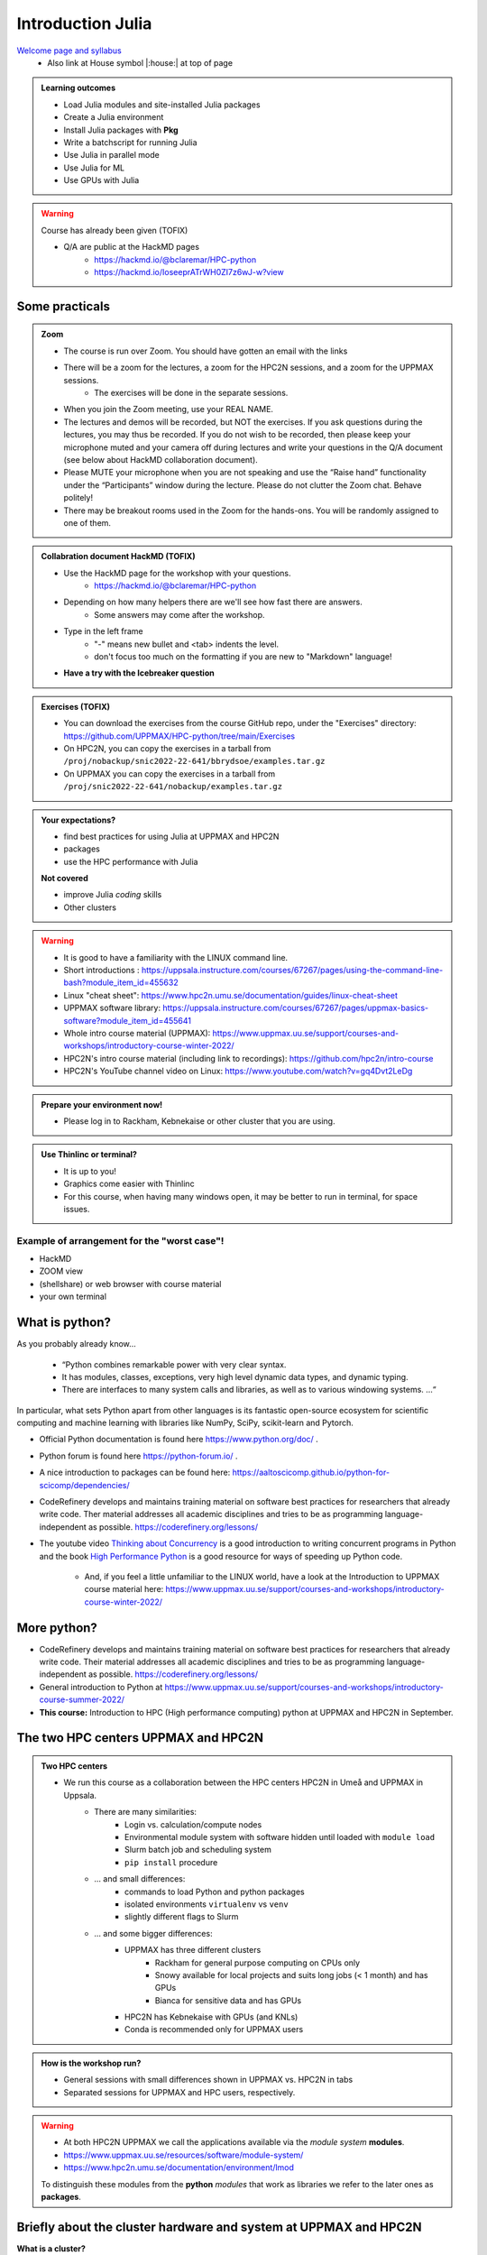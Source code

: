 Introduction Julia
==================

`Welcome page and syllabus <https://uppmax.github.io/HPC-python/index.html>`_
   - Also link at House symbol |:house:| at top of page 

.. admonition:: **Learning outcomes**
   
   - Load Julia modules and site-installed Julia packages
   - Create a Julia environment
   - Install Julia packages with **Pkg**
   - Write a batchscript for running Julia
   - Use Julia in parallel mode
   - Use Julia for ML
   - Use GPUs with Julia
   
.. warning:: Course has already been given (TOFIX)

   - Q/A are public at the HackMD pages
      - https://hackmd.io/@bclaremar/HPC-python
      - https://hackmd.io/IoseeprATrWH0ZI7z6wJ-w?view
      

Some practicals
---------------

.. admonition:: Zoom

    - The course is run over Zoom. You should have gotten an email with the links
        
    - There will be a zoom for the lectures, a zoom for the HPC2N sessions, and a zoom for the UPPMAX sessions. 
        - The exercises will be done in the separate sessions.
   
    - When you join the Zoom meeting, use your REAL NAME.
    
    - The lectures and demos will be recorded, but NOT the exercises. If you ask questions during the lectures, you may thus be recorded. If you do not wish to be recorded, then please keep your microphone muted and your camera off during lectures and write your questions in the Q/A document (see below about HackMD collaboration document).
    
    - Please MUTE your microphone when you are not speaking and use the “Raise hand” functionality under the “Participants” window during the lecture. Please do not clutter the Zoom chat. Behave politely!

    - There may be breakout rooms used in the Zoom for the hands-ons. You will be randomly assigned to one of them.  
    
    
.. admonition:: Collabration document HackMD (TOFIX)

    - Use the HackMD page for the workshop with your questions.
        - https://hackmd.io/@bclaremar/HPC-python

    - Depending on how many helpers there are we'll see how fast there are answers. 
        - Some answers may come after the workshop.
 
    - Type in the left frame 
        - "-" means new bullet and <tab> indents the level.
        - don't focus too much on the formatting if you are new to "Markdown" language!
    
    - **Have a try with the Icebreaker question**

.. admonition:: Exercises (TOFIX)

    - You can download the exercises from the course GitHub repo, under the "Exercises" directory: https://github.com/UPPMAX/HPC-python/tree/main/Exercises 
    - On HPC2N, you can copy the exercises in a tarball from ``/proj/nobackup/snic2022-22-641/bbrydsoe/examples.tar.gz``
    - On UPPMAX you can copy the exercises in a tarball from ``/proj/snic2022-22-641/nobackup/examples.tar.gz``
    
.. admonition:: **Your expectations?**
   
    - find best practices for using Julia at UPPMAX and HPC2N
    - packages
    - use the HPC performance with Julia

    
    **Not covered**
    
    - improve Julia *coding* skills 
    - Other clusters


.. warning::

    - It is good to have a familiarity with the LINUX command line. 
    - Short introductions : https://uppsala.instructure.com/courses/67267/pages/using-the-command-line-bash?module_item_id=455632
    - Linux "cheat sheet": https://www.hpc2n.umu.se/documentation/guides/linux-cheat-sheet
    - UPPMAX software library: https://uppsala.instructure.com/courses/67267/pages/uppmax-basics-software?module_item_id=455641
    - Whole intro course material (UPPMAX): https://www.uppmax.uu.se/support/courses-and-workshops/introductory-course-winter-2022/
    - HPC2N's intro course material (including link to recordings): https://github.com/hpc2n/intro-course
    - HPC2N's YouTube channel video on Linux: https://www.youtube.com/watch?v=gq4Dvt2LeDg

.. admonition:: Prepare your environment now!
  
   - Please log in to Rackham, Kebnekaise or other cluster that you are using.

    
.. tabs::

   .. tab:: UPPMAX

      - Rackham: ``ssh <user>@rackham.uppmax.uu.se`` 
      
      - Rackham through ThinLinc, use: ``<user>@rackham-gui.uppmax.uu.se``
      - Create a working directory where you can code along. We recommend creating it under the course project storage directory
   
         
      - Example. If your username is "mrspock" and you are at UPPMAX, this we recommend you create this folder: 
     
         /proj/snic2022-22-641/nobackup/mrspock/pythonUPPMAX

   .. tab:: HPC2N

      - Kebnekaise: ``<user>@kebnekaise.hpc2n.umu.se``     
      - Kebnekaise through ThinLinc, use: ``<user>@kebnekaise-tl.hpc2n.umu.se``
   
      - Create a working directory where you can code along. We recommend creating it under the course project storage directory
   
       - Example. If your username is bbrydsoe and you are at HPC2N, then we recommend you create this folder: 
     
         /proj/nobackup/snic2022-22-641/bbrydsoe/pythonHPC2N (TOFIX)
         
.. admonition:: Use Thinlinc or terminal?

   - It is up to you!
   - Graphics come easier with Thinlinc
   - For this course, when having many windows open, it may be better to run in terminal, for space issues.
   
   
Example of arrangement for the "worst case"!
############################################
- HackMD
- ZOOM view
- (shellshare) or web browser with course material
- your own terminal

.. figure:: ../../img/worst.jpg
   :align: center


What is python?
---------------

As you probably already know…
    
    - “Python combines remarkable power with very clear syntax.
    - It has modules, classes, exceptions, very high level dynamic data types, and dynamic typing. 
    - There are interfaces to many system calls and libraries, as well as to various windowing systems. …“

In particular, what sets Python apart from other languages is its fantastic
open-source ecosystem for scientific computing and machine learning with
libraries like NumPy, SciPy, scikit-learn and Pytorch.

- Official Python documentation is found here https://www.python.org/doc/ .
- Python forum is found here https://python-forum.io/ .
- A nice introduction to packages can be found here: https://aaltoscicomp.github.io/python-for-scicomp/dependencies/
- CodeRefinery develops and maintains training material on software best practices for researchers that already write code. Ther material addresses all academic disciplines and tries to be as programming language-independent as possible. https://coderefinery.org/lessons/
- The youtube video `Thinking about Concurrency <https://www.youtube.com/watch?v=Bv25Dwe84g0>`_ is a good introduction to writing concurrent programs in Python and the book `High Performance Python <https://www.oreilly.com/library/view/high-performance-python/9781492055013/>`_ is a good resource for ways of speeding up Python code.
    
    - And, if you feel a little unfamiliar to the LINUX world, have a look at the Introduction to UPPMAX course material here: https://www.uppmax.uu.se/support/courses-and-workshops/introductory-course-winter-2022/
    
More python?
------------

- CodeRefinery develops and maintains training material on software best practices for researchers that already write code. Their material addresses all academic disciplines and tries to be as programming language-independent as possible. https://coderefinery.org/lessons/
- General introduction to Python at https://www.uppmax.uu.se/support/courses-and-workshops/introductory-course-summer-2022/

- **This course:** Introduction to HPC (High performance computing) python at UPPMAX and HPC2N in September. 

The two HPC centers UPPMAX and HPC2N
------------------------------------

.. admonition:: Two HPC centers

   - We run this course as a collaboration between the HPC centers HPC2N in Umeå and UPPMAX in Uppsala.
      - There are many similarities:
         - Login vs. calculation/compute nodes
         - Environmental module system with software hidden until loaded with ``module load``
         - Slurm batch job and scheduling system
         - ``pip install`` procedure
      - ... and small differences:
         - commands to load Python and python packages
         - isolated environments ``virtualenv`` vs ``venv``
         - slightly different flags to Slurm
      - ... and some bigger differences:
         - UPPMAX has three different clusters 
            - Rackham for general purpose computing on CPUs only
            - Snowy available for local projects and suits long jobs (< 1 month) and has GPUs
            - Bianca for sensitive data and has GPUs
         - HPC2N has Kebnekaise with GPUs (and KNLs) 
         - Conda is recommended only for UPPMAX users
    
.. admonition:: How is the workshop run?
  
   - General sessions with small differences shown in UPPMAX vs. HPC2N in tabs
   - Separated sessions for UPPMAX and HPC users, respectively.

.. warning:: 

   - At both HPC2N UPPMAX we call the applications available via the *module system* **modules**. 
   - https://www.uppmax.uu.se/resources/software/module-system/ 
   - https://www.hpc2n.umu.se/documentation/environment/lmod
   
   To distinguish these modules from the **python** *modules* that work as libraries we refer to the later ones as **packages**.
   
Briefly about the cluster hardware and system at UPPMAX and HPC2N
-----------------------------------------------------------------

**What is a cluster?**

- Login nodes and calculations nodes

- A network of computers, each computer working as a **node**.
     
- Each node contains several processor cores and RAM and a local disk called scratch.

.. figure:: img/node.png
   :align: center

- The user logs in to **login nodes**  via Internet through ssh or Thinlinc.

  - Here the file management and lighter data analysis can be performed.

.. figure:: img/nodes.png
   :align: center

- The **calculation nodes** have to be used for intense computing. 


Common features
###############

- Intel CPUs
- Linux kernel
- Bash shell

.. list-table:: Hardware
   :widths: 25 25 25 25 25
   :header-rows: 1

   * - Technology
     - Kebnekaise
     - Rackham
     - Snowy
     - Bianca
   * - Cores per calculation node
     - 28 (72 for largemem part)
     - 20
     - 16
     - 16
   * - Memory per calculation node
     - 128-3072 GB 
     - 128-1024 GB
     - 128-4096 GB
     - 128-512 GB
   * - GPU
     - NVidia K80 and V100 
     - None
     - Nvidia T4 
     - 2 NVIDIA A100


.. objectives:: 

    We will:
    
    - teach you how to navigate the module system at HPC2N and UPPMAX
    - show you how to find out which versions of Python and packages are installed
    - look at the package handler **pip** (and **Conda** for UPPMAX)
    - explain how to create and use virtual environments
    - show you how to run batch jobs 
    - show some examples with parallel computing and using GPUs
    - guide you in how to start Python tools for Machine Learning
 


